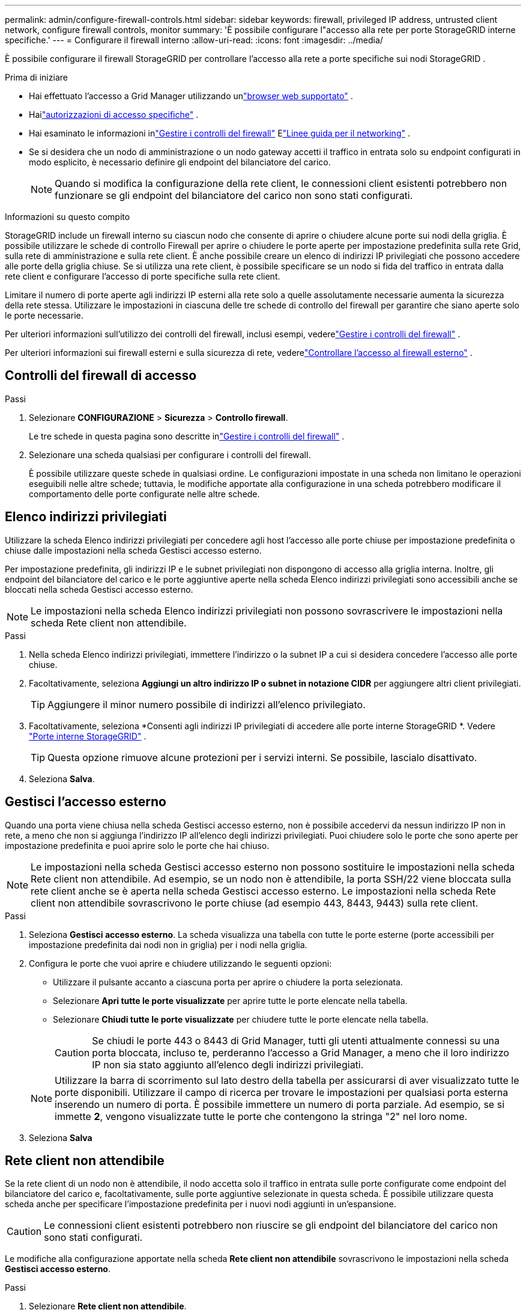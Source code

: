 ---
permalink: admin/configure-firewall-controls.html 
sidebar: sidebar 
keywords: firewall, privileged IP address, untrusted client network, configure firewall controls, monitor 
summary: 'È possibile configurare l"accesso alla rete per porte StorageGRID interne specifiche.' 
---
= Configurare il firewall interno
:allow-uri-read: 
:icons: font
:imagesdir: ../media/


[role="lead"]
È possibile configurare il firewall StorageGRID per controllare l'accesso alla rete a porte specifiche sui nodi StorageGRID .

.Prima di iniziare
* Hai effettuato l'accesso a Grid Manager utilizzando unlink:../admin/web-browser-requirements.html["browser web supportato"] .
* Hailink:../admin/admin-group-permissions.html["autorizzazioni di accesso specifiche"] .
* Hai esaminato le informazioni inlink:../admin/manage-firewall-controls.html["Gestire i controlli del firewall"] Elink:../network/index.html["Linee guida per il networking"] .
* Se si desidera che un nodo di amministrazione o un nodo gateway accetti il traffico in entrata solo su endpoint configurati in modo esplicito, è necessario definire gli endpoint del bilanciatore del carico.
+

NOTE: Quando si modifica la configurazione della rete client, le connessioni client esistenti potrebbero non funzionare se gli endpoint del bilanciatore del carico non sono stati configurati.



.Informazioni su questo compito
StorageGRID include un firewall interno su ciascun nodo che consente di aprire o chiudere alcune porte sui nodi della griglia.  È possibile utilizzare le schede di controllo Firewall per aprire o chiudere le porte aperte per impostazione predefinita sulla rete Grid, sulla rete di amministrazione e sulla rete client.  È anche possibile creare un elenco di indirizzi IP privilegiati che possono accedere alle porte della griglia chiuse.  Se si utilizza una rete client, è possibile specificare se un nodo si fida del traffico in entrata dalla rete client e configurare l'accesso di porte specifiche sulla rete client.

Limitare il numero di porte aperte agli indirizzi IP esterni alla rete solo a quelle assolutamente necessarie aumenta la sicurezza della rete stessa.  Utilizzare le impostazioni in ciascuna delle tre schede di controllo del firewall per garantire che siano aperte solo le porte necessarie.

Per ulteriori informazioni sull'utilizzo dei controlli del firewall, inclusi esempi, vederelink:../admin/manage-firewall-controls.html["Gestire i controlli del firewall"] .

Per ulteriori informazioni sui firewall esterni e sulla sicurezza di rete, vederelink:../admin/controlling-access-through-firewalls.html["Controllare l'accesso al firewall esterno"] .



== Controlli del firewall di accesso

.Passi
. Selezionare *CONFIGURAZIONE* > *Sicurezza* > *Controllo firewall*.
+
Le tre schede in questa pagina sono descritte inlink:../admin/manage-firewall-controls.html["Gestire i controlli del firewall"] .

. Selezionare una scheda qualsiasi per configurare i controlli del firewall.
+
È possibile utilizzare queste schede in qualsiasi ordine.  Le configurazioni impostate in una scheda non limitano le operazioni eseguibili nelle altre schede; tuttavia, le modifiche apportate alla configurazione in una scheda potrebbero modificare il comportamento delle porte configurate nelle altre schede.





== Elenco indirizzi privilegiati

Utilizzare la scheda Elenco indirizzi privilegiati per concedere agli host l'accesso alle porte chiuse per impostazione predefinita o chiuse dalle impostazioni nella scheda Gestisci accesso esterno.

Per impostazione predefinita, gli indirizzi IP e le subnet privilegiati non dispongono di accesso alla griglia interna.  Inoltre, gli endpoint del bilanciatore del carico e le porte aggiuntive aperte nella scheda Elenco indirizzi privilegiati sono accessibili anche se bloccati nella scheda Gestisci accesso esterno.


NOTE: Le impostazioni nella scheda Elenco indirizzi privilegiati non possono sovrascrivere le impostazioni nella scheda Rete client non attendibile.

.Passi
. Nella scheda Elenco indirizzi privilegiati, immettere l'indirizzo o la subnet IP a cui si desidera concedere l'accesso alle porte chiuse.
. Facoltativamente, seleziona *Aggiungi un altro indirizzo IP o subnet in notazione CIDR* per aggiungere altri client privilegiati.
+

TIP: Aggiungere il minor numero possibile di indirizzi all'elenco privilegiato.

. Facoltativamente, seleziona *Consenti agli indirizzi IP privilegiati di accedere alle porte interne StorageGRID *. Vedere link:../network/internal-grid-node-communications.html["Porte interne StorageGRID"] .
+

TIP: Questa opzione rimuove alcune protezioni per i servizi interni.  Se possibile, lascialo disattivato.

. Seleziona *Salva*.




== Gestisci l'accesso esterno

Quando una porta viene chiusa nella scheda Gestisci accesso esterno, non è possibile accedervi da nessun indirizzo IP non in rete, a meno che non si aggiunga l'indirizzo IP all'elenco degli indirizzi privilegiati.  Puoi chiudere solo le porte che sono aperte per impostazione predefinita e puoi aprire solo le porte che hai chiuso.


NOTE: Le impostazioni nella scheda Gestisci accesso esterno non possono sostituire le impostazioni nella scheda Rete client non attendibile.  Ad esempio, se un nodo non è attendibile, la porta SSH/22 viene bloccata sulla rete client anche se è aperta nella scheda Gestisci accesso esterno.  Le impostazioni nella scheda Rete client non attendibile sovrascrivono le porte chiuse (ad esempio 443, 8443, 9443) sulla rete client.

.Passi
. Seleziona *Gestisci accesso esterno*.  La scheda visualizza una tabella con tutte le porte esterne (porte accessibili per impostazione predefinita dai nodi non in griglia) per i nodi nella griglia.
. Configura le porte che vuoi aprire e chiudere utilizzando le seguenti opzioni:
+
** Utilizzare il pulsante accanto a ciascuna porta per aprire o chiudere la porta selezionata.
** Selezionare *Apri tutte le porte visualizzate* per aprire tutte le porte elencate nella tabella.
** Selezionare *Chiudi tutte le porte visualizzate* per chiudere tutte le porte elencate nella tabella.
+

CAUTION: Se chiudi le porte 443 o 8443 di Grid Manager, tutti gli utenti attualmente connessi su una porta bloccata, incluso te, perderanno l'accesso a Grid Manager, a meno che il loro indirizzo IP non sia stato aggiunto all'elenco degli indirizzi privilegiati.

+

NOTE: Utilizzare la barra di scorrimento sul lato destro della tabella per assicurarsi di aver visualizzato tutte le porte disponibili.  Utilizzare il campo di ricerca per trovare le impostazioni per qualsiasi porta esterna inserendo un numero di porta.  È possibile immettere un numero di porta parziale.  Ad esempio, se si immette *2*, vengono visualizzate tutte le porte che contengono la stringa "2" nel loro nome.



. Seleziona *Salva*




== Rete client non attendibile

Se la rete client di un nodo non è attendibile, il nodo accetta solo il traffico in entrata sulle porte configurate come endpoint del bilanciatore del carico e, facoltativamente, sulle porte aggiuntive selezionate in questa scheda.  È possibile utilizzare questa scheda anche per specificare l'impostazione predefinita per i nuovi nodi aggiunti in un'espansione.


CAUTION: Le connessioni client esistenti potrebbero non riuscire se gli endpoint del bilanciatore del carico non sono stati configurati.

Le modifiche alla configurazione apportate nella scheda *Rete client non attendibile* sovrascrivono le impostazioni nella scheda *Gestisci accesso esterno*.

.Passi
. Selezionare *Rete client non attendibile*.
. Nella sezione Imposta nuovo nodo predefinito, specificare quale deve essere l'impostazione predefinita quando vengono aggiunti nuovi nodi alla griglia in una procedura di espansione.
+
** *Affidabile* (predefinito): quando un nodo viene aggiunto in un'espansione, la sua rete client è attendibile.
** *Non attendibile*: quando un nodo viene aggiunto a un'espansione, la sua rete client non è attendibile.
+
Se necessario, è possibile tornare a questa scheda per modificare l'impostazione per un nuovo nodo specifico.

+

NOTE: Questa impostazione non influisce sui nodi esistenti nel sistema StorageGRID .



. Utilizzare le seguenti opzioni per selezionare i nodi che devono consentire connessioni client solo su endpoint del bilanciatore del carico configurati in modo esplicito o porte aggiuntive selezionate:
+
** Selezionare *Non considerare attendibili i nodi visualizzati* per aggiungere tutti i nodi visualizzati nella tabella all'elenco Reti client non attendibili.
** Selezionare *Considera attendibili i nodi visualizzati* per rimuovere tutti i nodi visualizzati nella tabella dall'elenco Reti client non attendibili.
** Utilizzare il pulsante di attivazione/disattivazione accanto a ciascun nodo per impostare la rete client come attendibile o non attendibile per il nodo selezionato.
+
Ad esempio, è possibile selezionare *Non considerare attendibili i nodi visualizzati* per aggiungere tutti i nodi all'elenco Reti client non attendibili e quindi utilizzare il pulsante di attivazione/disattivazione accanto a un singolo nodo per aggiungere quel singolo nodo all'elenco Reti client attendibili.

+

NOTE: Utilizzare la barra di scorrimento sul lato destro della tabella per assicurarsi di aver visualizzato tutti i nodi disponibili.  Utilizzare il campo di ricerca per trovare le impostazioni di qualsiasi nodo immettendone il nome.  È possibile immettere un nome parziale.  Ad esempio, se si immette *GW*, verranno visualizzati tutti i nodi che hanno la stringa "GW" come parte del loro nome.



. Seleziona *Salva*.
+
Le nuove impostazioni del firewall vengono applicate e rese effettive immediatamente.  Le connessioni client esistenti potrebbero non riuscire se gli endpoint del bilanciatore del carico non sono stati configurati.


